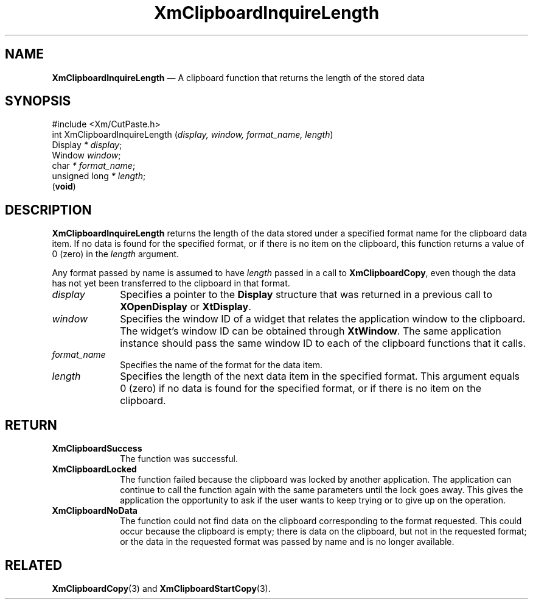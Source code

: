 '\" t
...\" ClipbH.sgm /main/10 1996/09/25 10:24:28 cdedoc $
.de P!
.fl
\!!1 setgray
.fl
\\&.\"
.fl
\!!0 setgray
.fl			\" force out current output buffer
\!!save /psv exch def currentpoint translate 0 0 moveto
\!!/showpage{}def
.fl			\" prolog
.sy sed -e 's/^/!/' \\$1\" bring in postscript file
\!!psv restore
.
.de pF
.ie     \\*(f1 .ds f1 \\n(.f
.el .ie \\*(f2 .ds f2 \\n(.f
.el .ie \\*(f3 .ds f3 \\n(.f
.el .ie \\*(f4 .ds f4 \\n(.f
.el .tm ? font overflow
.ft \\$1
..
.de fP
.ie     !\\*(f4 \{\
.	ft \\*(f4
.	ds f4\"
'	br \}
.el .ie !\\*(f3 \{\
.	ft \\*(f3
.	ds f3\"
'	br \}
.el .ie !\\*(f2 \{\
.	ft \\*(f2
.	ds f2\"
'	br \}
.el .ie !\\*(f1 \{\
.	ft \\*(f1
.	ds f1\"
'	br \}
.el .tm ? font underflow
..
.ds f1\"
.ds f2\"
.ds f3\"
.ds f4\"
.ta 8n 16n 24n 32n 40n 48n 56n 64n 72n 
.TH "XmClipboardInquireLength" "library call"
.SH "NAME"
\fBXmClipboardInquireLength\fP \(em A clipboard function that returns the length of the stored data
.iX "XmClipboardInquireLength"
.iX "clipboard functions" "XmClipboardInquireLength"
.SH "SYNOPSIS"
.PP
.nf
#include <Xm/CutPaste\&.h>
int XmClipboardInquireLength (\fIdisplay, window, format_name, length\fP)
        Display \fI* display\fP;
        Window  \fIwindow\fP;
        char    \fI* format_name\fP;
        unsigned long   \fI* length\fP;
\fB\fR(\fBvoid\fR)
.fi
.SH "DESCRIPTION"
.PP
\fBXmClipboardInquireLength\fP returns the length of the data stored
under a specified format name for the clipboard data item\&. If no data
is found for the specified format, or if there is no item on the
clipboard, this function returns a value of 0
(zero) in the \fIlength\fP argument\&.
.PP
Any format passed by name is assumed to have \fIlength\fP passed in
a call to \fBXmClipboardCopy\fP, even though the data has not yet been
transferred to the clipboard in that format\&.
.IP "\fIdisplay\fP" 10
Specifies a pointer to the \fBDisplay\fR structure that was returned in a
previous call to \fBXOpenDisplay\fP or \fBXtDisplay\fP\&.
.IP "\fIwindow\fP" 10
Specifies the window ID of a widget that relates the application window to the
clipboard\&. The widget\&'s window ID can be obtained through
\fBXtWindow\fP\&.
The same application instance should pass the same window ID to each of the
clipboard functions that it calls\&.
.IP "\fIformat_name\fP" 10
Specifies the name of the format for the data item\&.
.IP "\fIlength\fP" 10
Specifies the length of the next data item in the specified format\&. This
argument equals 0 (zero) if no data is found for the specified format,
or if there is no item on the clipboard\&.
.SH "RETURN"
.IP "\fBXmClipboardSuccess\fP" 10
The function was successful\&.
.IP "\fBXmClipboardLocked\fP" 10
The function failed because the clipboard was locked by another
application\&. The application can continue to call the function again with
the same parameters until the lock goes away\&. This gives the application
the opportunity to ask if the user wants to keep trying or to give up
on the operation\&.
.IP "\fBXmClipboardNoData\fP" 10
The function could not find data on the clipboard corresponding to the
format requested\&. This could occur because the clipboard is empty;
there is data on the clipboard, but not in the requested format; or
the data in the requested format was passed by name and is no longer
available\&.
.SH "RELATED"
.PP
\fBXmClipboardCopy\fP(3) and \fBXmClipboardStartCopy\fP(3)\&.
...\" created by instant / docbook-to-man, Sun 22 Dec 1996, 20:18
